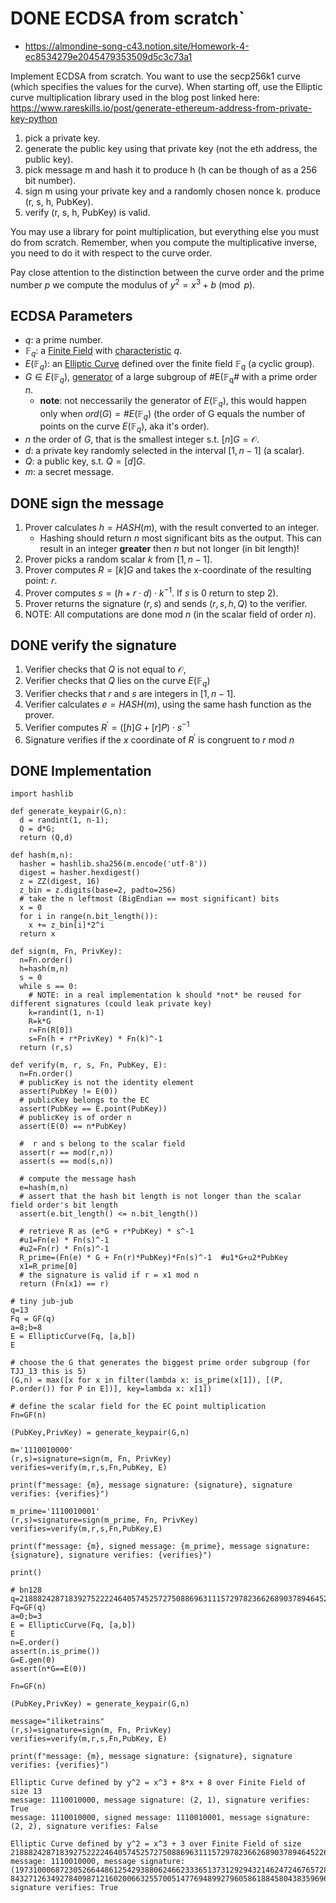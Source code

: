* DONE ECDSA from scratch`
- https://almondine-song-c43.notion.site/Homework-4-ec8534279e2045479353509d5c3c73a1

Implement ECDSA from scratch.
You want to use the secp256k1 curve (which specifies the values for the curve). When starting off, use the Elliptic curve multiplication library used in the blog post linked here: https://www.rareskills.io/post/generate-ethereum-address-from-private-key-python

1) pick a private key.
2) generate the public key using that private key (not the eth address, the public key).
3) pick message m and hash it to produce h (h can be though of as a 256 bit number).
4) sign m using your private key and a randomly chosen nonce k. produce (r, s, h, PubKey).
5) verify (r, s, h, PubKey) is valid.

You may use a library for point multiplication, but everything else you must do from scratch.
Remember, when you compute the multiplicative inverse, you need to do it with respect to the curve order.

Pay close attention to the distinction between the curve order and the prime number $p$ we compute the modulus of $y^2=x^3+b \pmod p$.

** ECDSA Parameters
- $q$: a prime number.
- $\mathbb{F}_q$: a [[id:d90a640f-3419-4b13-a272-919d6e03dd57][Finite Field]] with [[id:c57bb4a8-fba2-4d46-8e8c-6438438ca1eb][characteristic]] $q$.
- $E(\mathbb{F}_q)$: an [[id:a3efc03a-126b-4311-920e-806aad2180d1][Elliptic Curve]] defined over the finite field $\mathbb{F}_q$ (a cyclic group).
- $G \in E(\mathbb{F}_{q})$, [[id:4169039c-64bf-435f-afd4-bd8b7c7a0e9b][generator]] of a large subgroup of #E(\mathbb{F}_{q}# with a prime order $n$.
  - *note*: not neccessarily the generator of $E(\mathbb{F}_q)$, this would happen only when $ord(G)=\#E(\mathbb{F}_q)$ (the order of G equals the number of points on the curve $E(\mathbb{F}_q)$, aka it's order).
- $n$ the order of $G$, that is the smallest integer s.t. $[n]G=\mathcal{O}$.
- $d$: a private key randomly selected in the interval $[1,n-1]$ (a scalar).
- $Q$: a public key, s.t. $Q=[d]G$.
- $m$: a secret message.

** DONE sign the message
1. Prover calculates $h = HASH(m)$, with the result converted to an integer.
   - Hashing should return $n$ most significant bits as the output. This can result in an integer *greater* then $n$ but not longer (in bit length)!
2. Prover picks a random scalar $k$ from $[1,n-1]$.
3. Prover computes $R=[k]G$ and takes the x-coordinate of the resulting point: $r$.
4. Prover computes $s = (h + r \cdot d) \cdot k^{-1}$. If $s$ is 0 return to step 2).
5. Prover returns the signature $(r,s)$ and sends $(r,s,h,Q)$ to the verifier.
6. NOTE: All computations are done $\text{mod } n$ (in the scalar field of order $n$).

** DONE verify the signature
1. Verifier checks that $Q$ is not equal to $\mathcal{O}$,
2. Verifier checks that $Q$ lies on the curve $E(\mathbb{F}_q)$
3. Verifier checks that $r$ and $s$ are integers in $[1,n-1]$.
4. Verifier calculates $e=HASH(m)$, using the same hash function as the prover.
5. Verifier computes $R^{'}=([h]G+[r]P) \cdot s^{-1}$
6. Signature verifies if the $x$ coordinate of $R^{'}$ is congruent to $r$ $\text{ mod } n$

** DONE Implementation
#+BEGIN_SRC sage :session . :exports both
import hashlib

def generate_keypair(G,n):
  d = randint(1, n-1);
  Q = d*G;
  return (Q,d)

def hash(m,n):
  hasher = hashlib.sha256(m.encode('utf-8'))
  digest = hasher.hexdigest()
  z = ZZ(digest, 16)
  z_bin = z.digits(base=2, padto=256)
  # take the n leftmost (BigEndian == most significant) bits
  x = 0
  for i in range(n.bit_length()):
    x += z_bin[i]*2^i
  return x

def sign(m, Fn, PrivKey):
  n=Fn.order()
  h=hash(m,n)
  s = 0
  while s == 0:
    # NOTE: in a real implementation k should *not* be reused for different signatures (could leak private key)
    k=randint(1, n-1)
    R=k*G
    r=Fn(R[0])
    s=Fn(h + r*PrivKey) * Fn(k)^-1
  return (r,s)

def verify(m, r, s, Fn, PubKey, E):
  n=Fn.order()
  # publicKey is not the identity element
  assert(PubKey != E(0))
  # publicKey belongs to the EC
  assert(PubKey == E.point(PubKey))
  # publicKey is of order n
  assert(E(0) == n*PubKey)

  #  r and s belong to the scalar field
  assert(r == mod(r,n))
  assert(s == mod(s,n))

  # compute the message hash
  e=hash(m,n)
  # assert that the hash bit length is not longer than the scalar field order's bit length
  assert(e.bit_length() <= n.bit_length())

  # retrieve R as (e*G + r*PubKey) * s^-1
  #u1=Fn(e) * Fn(s)^-1
  #u2=Fn(r) * Fn(s)^-1
  R_prime=(Fn(e) * G + Fn(r)*PubKey)*Fn(s)^-1  #u1*G+u2*PubKey
  x1=R_prime[0]
  # the signature is valid if r = x1 mod n
  return (Fn(x1) == r)

# tiny jub-jub
q=13
Fq = GF(q)
a=8;b=8
E = EllipticCurve(Fq, [a,b])
E

# choose the G that generates the biggest prime order subgroup (for TJJ_13 this is 5)
(G,n) = max([x for x in filter(lambda x: is_prime(x[1]), [(P, P.order()) for P in E])], key=lambda x: x[1])

# define the scalar field for the EC point multiplication
Fn=GF(n)

(PubKey,PrivKey) = generate_keypair(G,n)

m='1110010000'
(r,s)=signature=sign(m, Fn, PrivKey)
verifies=verify(m,r,s,Fn,PubKey, E)

print(f"message: {m}, message signature: {signature}, signature verifies: {verifies}")

m_prime='1110010001'
(r,s)=signature=sign(m_prime, Fn, PrivKey)
verifies=verify(m,r,s,Fn,PubKey,E)

print(f"message: {m}, signed message: {m_prime}, message signature: {signature}, signature verifies: {verifies}")

print()

# bn128
q=21888242871839275222246405745257275088696311157297823662689037894645226208583
Fq=GF(q)
a=0;b=3
E = EllipticCurve(Fq, [a,b])
E
n=E.order()
assert(n.is_prime())
G=E.gen(0)
assert(n*G==E(0))

Fn=GF(n)

(PubKey,PrivKey) = generate_keypair(G,n)

message="iliketrains"
(r,s)=signature=sign(m, Fn, PrivKey)
verifies=verify(m,r,s,Fn,PubKey, E)

print(f"message: {m}, message signature: {signature}, signature verifies: {verifies}")
#+END_SRC

#+RESULTS:
: Elliptic Curve defined by y^2 = x^3 + 8*x + 8 over Finite Field of size 13
: message: 1110010000, message signature: (2, 1), signature verifies: True
: message: 1110010000, signed message: 1110010001, message signature: (2, 2), signature verifies: False
:
: Elliptic Curve defined by y^2 = x^3 + 3 over Finite Field of size 21888242871839275222246405745257275088696311157297823662689037894645226208583
: message: 1110010000, message signature: (19731000687230526644861254293880624662333651373129294321462472467657288637668, 843271263492784098712160200663255700514776948992796058618845804383596961688), signature verifies: True
